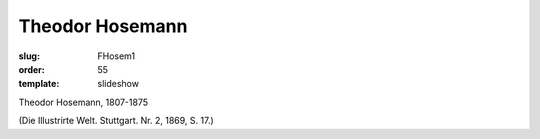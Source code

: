 Theodor Hosemann
================

:slug: FHosem1
:order: 55
:template: slideshow

Theodor Hosemann, 1807-1875

.. class:: source

  (Die Illustrirte Welt. Stuttgart. Nr. 2, 1869, S. 17.)

